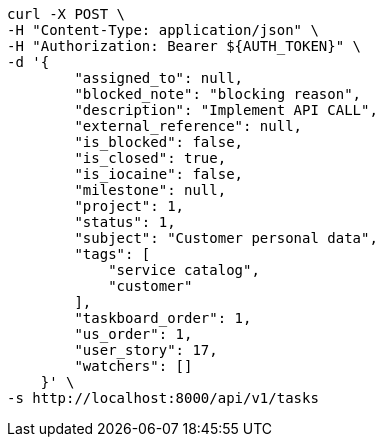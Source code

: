 [source,bash]
----
curl -X POST \
-H "Content-Type: application/json" \
-H "Authorization: Bearer ${AUTH_TOKEN}" \
-d '{
        "assigned_to": null,
        "blocked_note": "blocking reason",
        "description": "Implement API CALL",
        "external_reference": null,
        "is_blocked": false,
        "is_closed": true,
        "is_iocaine": false,
        "milestone": null,
        "project": 1,
        "status": 1,
        "subject": "Customer personal data",
        "tags": [
            "service catalog",
            "customer"
        ],
        "taskboard_order": 1,
        "us_order": 1,
        "user_story": 17,
        "watchers": []
    }' \
-s http://localhost:8000/api/v1/tasks
----
